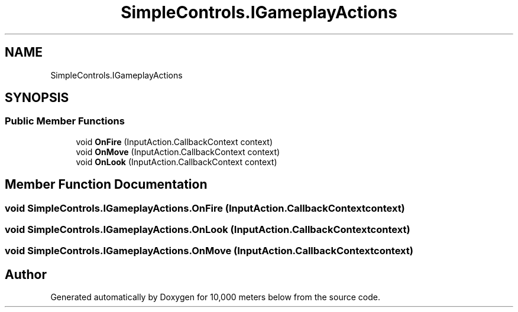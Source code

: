 .TH "SimpleControls.IGameplayActions" 3 "Sun Dec 12 2021" "10,000 meters below" \" -*- nroff -*-
.ad l
.nh
.SH NAME
SimpleControls.IGameplayActions
.SH SYNOPSIS
.br
.PP
.SS "Public Member Functions"

.in +1c
.ti -1c
.RI "void \fBOnFire\fP (InputAction\&.CallbackContext context)"
.br
.ti -1c
.RI "void \fBOnMove\fP (InputAction\&.CallbackContext context)"
.br
.ti -1c
.RI "void \fBOnLook\fP (InputAction\&.CallbackContext context)"
.br
.in -1c
.SH "Member Function Documentation"
.PP 
.SS "void SimpleControls\&.IGameplayActions\&.OnFire (InputAction\&.CallbackContext context)"

.SS "void SimpleControls\&.IGameplayActions\&.OnLook (InputAction\&.CallbackContext context)"

.SS "void SimpleControls\&.IGameplayActions\&.OnMove (InputAction\&.CallbackContext context)"


.SH "Author"
.PP 
Generated automatically by Doxygen for 10,000 meters below from the source code\&.
